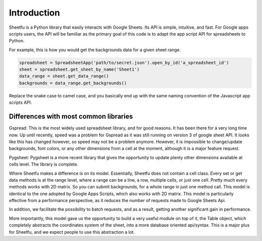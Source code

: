 Introduction
============


Sheetfu is a Python library that easily interacts with Google Sheets. Its API is simple, intuitive, and fast.
For Google apps scripts users, the API will be familiar as the primary goal of this code is to adapt the app
script API for spreadsheets to Python.

For example, this is how you would get the backgrounds data for a given sheet range.

.. code-block:: python

    spreadsheet = SpreadsheetApp('path/to/secret.json').open_by_id('a_spreadsheet_id')
    sheet = spreadsheet.get_sheet_by_name('Sheet1')
    data_range = sheet.get_data_range()
    backgrounds = data_range.get_backgrounds()

Replace the snake case to camel case, and you basically end up with the same naming convention of the Javascript
app scripts API.


Differences with most common libraries
--------------------------------------

Gspread:
This is the most widely used spreadsheet library, and for good reasons. It has been there for a very long time now.
Up until recently, speed was a problem for Gspread as it was still running on version 3 of google sheet API. It looks
like this has changed however, so speed may not be a problem anymore. However, it is impossible to change/update
backgrounds, font colors, or any other dimensions from a cell at the moment, although it is a major feature request.


Pygsheet:
Pygsheet is a more recent library that gives the opportunity to update plenty other dimensions available at cells level.
The library is complete.


Where Sheetfu makes a difference is on its model. Essentially, Sheetfu does not contain a cell class. Every set or get
data methods is at the range level, where a range can be a line, a row, multiple cells, or just one cell. Pretty much
every methods works with 2D matrix.
So you can submit backgrounds, for a whole range in just one method call. This model is identical to the one adopted
by Google Apps Scripts, which also works with 2D matrix. This model is particularly effective from a performance
perspective, as it reduces the number of requests made to Google Sheets Api.

In addition, we facilitate the possibility to batch requests, and as a result, getting another significant gain in
performance.

More importantly, this model gave us the opportunity to build a very useful module on top of it, the Table object,
which completely abstracts the coordinates system of the sheet, into a more database oriented api/syntax. This is a
major plus for Sheetfu, and we expect people to use this abstraction a lot.
